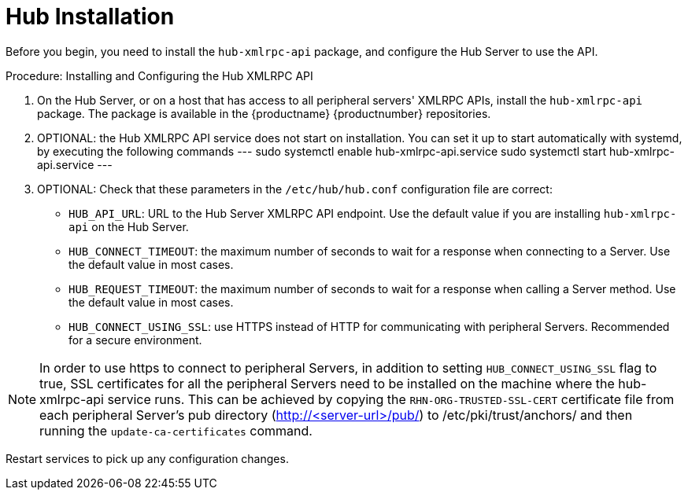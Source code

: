 [[lsd-hub-install]]
= Hub Installation

Before you begin, you need to install the ``hub-xmlrpc-api`` package, and configure the Hub Server to use the API.



.Procedure: Installing and Configuring the Hub XMLRPC API
. On the Hub Server, or on a host that has access to all peripheral servers' XMLRPC APIs, install the ``hub-xmlrpc-api`` package.
The package is available in the {productname} {productnumber} repositories.
. OPTIONAL: the Hub XMLRPC API service does not start on installation. You can set it up to start automatically with systemd, by executing the following commands
---
sudo systemctl enable hub-xmlrpc-api.service
sudo systemctl start hub-xmlrpc-api.service
---
. OPTIONAL: Check that these parameters in the [path]``/etc/hub/hub.conf`` configuration file are correct:
*  ``HUB_API_URL``: URL to the Hub Server XMLRPC API endpoint. 
Use the default value if you are installing `hub-xmlrpc-api` on the Hub Server.
* ``HUB_CONNECT_TIMEOUT``: the maximum number of seconds to wait for a response when connecting to a Server. 
Use the default value in most cases.
* ``HUB_REQUEST_TIMEOUT``: the maximum number of seconds to wait for a response when calling a Server method. 
Use the default value in most cases.
* ``HUB_CONNECT_USING_SSL``: use HTTPS instead of HTTP for communicating with peripheral Servers. 
Recommended for a secure environment.

[NOTE]
====
In order to use https to connect to peripheral Servers, in addition to setting ``HUB_CONNECT_USING_SSL`` flag to true, SSL certificates for all the peripheral Servers need to be installed on the machine where the hub-xmlrpc-api service runs. This can be achieved by copying the ``RHN-ORG-TRUSTED-SSL-CERT`` certificate file from each peripheral Server's pub directory (http://<server-url>/pub/) to /etc/pki/trust/anchors/ and then running the ``update-ca-certificates`` command.
====

Restart services to pick up any configuration changes.
